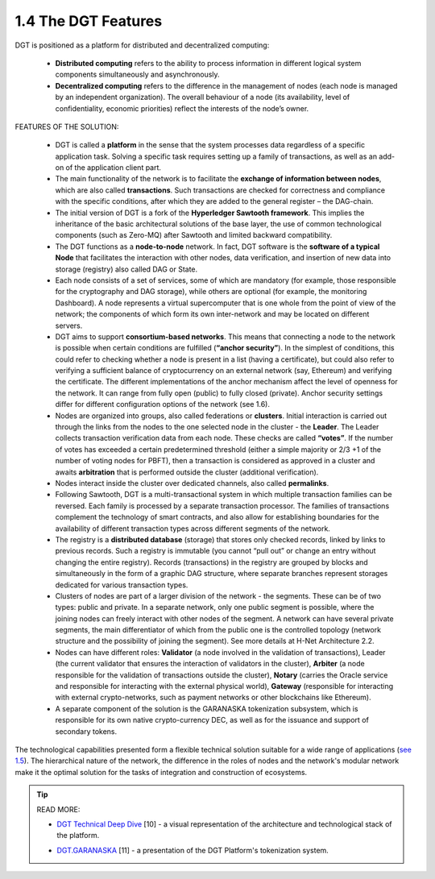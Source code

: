 
1.4 The DGT Features
++++++++++++++++++++

DGT is positioned as a platform for distributed and decentralized computing: 

    •	**Distributed computing** refers to the ability to process information in different logical system components simultaneously and asynchronously. 

    •	**Decentralized computing** refers to the difference in the management of nodes (each node is managed by an independent organization). The overall behaviour of a node (its availability, level of confidentiality, economic priorities) reflect the interests of the node’s owner. 

FEATURES OF THE SOLUTION:

    •	DGT is called a **platform** in the sense that the system processes data regardless of a specific application task. Solving a specific task requires setting up a family of transactions, as well as an add-on of the application client part. 

    •	The main functionality of the network is to facilitate the **exchange of information between nodes**, which are also called **transactions**. Such transactions are checked for correctness and compliance with the specific conditions, after which they are added to the general register – the DAG-chain.

    •	The initial version of DGT is a fork of the **Hyperledger Sawtooth framework**. This implies the inheritance of the basic architectural solutions of the base layer, the use of common technological components (such as Zero-MQ) after Sawtooth and limited backward compatibility.

    •	The DGT functions as a **node-to-node** network. In fact, DGT software is the **software of a typical Node** that facilitates the interaction with other nodes, data verification, and insertion of new data into storage (registry) also called DAG or State.

    •	Each node consists of a set of services, some of which are mandatory (for example, those responsible for the cryptography and DAG storage), while others are optional (for example, the monitoring Dashboard). A node represents a virtual supercomputer that is one whole from the point of view of the network; the components of which form its own inter-network and may be located on different servers. 

    •	DGT aims to support **consortium-based networks**. This means that connecting a node to the network is possible when certain conditions are fulfilled (**“anchor security”**). In the simplest of conditions, this could refer to checking whether a node is present in a list (having a certificate), but could also refer to verifying a sufficient balance of cryptocurrency on an external network (say, Ethereum) and verifying the certificate. The different implementations of the anchor mechanism affect the level of openness for the network. It can range from fully open (public) to fully closed (private). Anchor security settings differ for different configuration options of the network (see 1.6).

    •	Nodes are organized into groups, also called federations or **clusters**. Initial interaction is carried out through the links from the nodes to the one selected node in the cluster - the **Leader**. The Leader collects transaction verification data from each node. These checks are called **“votes”**. If the number of votes has exceeded a certain predetermined threshold (either a simple majority or 2/3 +1 of the number of voting nodes for PBFT), then a transaction is considered as approved in a cluster and awaits **arbitration** that is performed outside the cluster (additional verification). 

    •	Nodes interact inside the cluster over dedicated channels, also called **permalinks**.

    •	Following Sawtooth, DGT is a multi-transactional system in which multiple transaction families can be reversed. Each family is processed by a separate transaction processor. The families of transactions complement the technology of smart contracts, and also allow for establishing boundaries for the availability of different transaction types across different segments of the network. 

    •	The registry is a **distributed database** (storage) that stores only checked records, linked by links to previous records. Such a registry is immutable (you cannot “pull out” or change an entry without changing the entire registry). Records (transactions) in the registry are grouped by blocks and simultaneously in the form of a graphic DAG structure, where separate branches represent storages dedicated for various transaction types.

    •	Clusters of nodes are part of a larger division of the network - the segments. These can be of two types: public and private. In a separate network, only one public segment is possible, where the joining nodes can freely interact with other nodes of the segment. A network can have several private segments, the main differentiator of which from the public one is the controlled topology (network structure and the possibility of joining the segment). See more details at H-Net Architecture 2.2.

    •	Nodes can have different roles: **Validator** (a node involved in the validation of transactions), Leader (the current validator that ensures the interaction of validators in the cluster), **Arbiter** (a node responsible for the validation of transactions outside the cluster), **Notary** (carries the Oracle service and responsible for interacting with the external physical world), **Gateway** (responsible for interacting with external crypto-networks, such as payment networks or other blockchains like Ethereum). 

    •	A separate component of the solution is the GARANASKA tokenization subsystem, which is responsible for its own native crypto-currency DEC, as well as for the issuance and support of secondary tokens. 

The technological capabilities presented form a flexible technical solution suitable for a wide range of applications (`see 1.5`_). The hierarchical nature of the network, the difference in the roles of nodes and the network's modular network make it the optimal solution for the tasks of integration and construction of ecosystems. 

.. _see 1.5: 1.5_Real_World_Application.html

.. tip:: READ MORE: 

    •	`DGT Technical Deep Dive`_ [10] - a visual representation of the architecture and technological stack of the platform.

    .. _DGT Technical Deep Dive: https://dgt.world/docs/DGT_TECHNOLOGY.pdf

    •	`DGT.GARANASKA`_ [11] - a presentation of the DGT Platform's tokenization system.  

    .. _DGT.GARANASKA: https://dgt.world/docs/DGT_GARANASKA_TOKENIZATION.pdf
